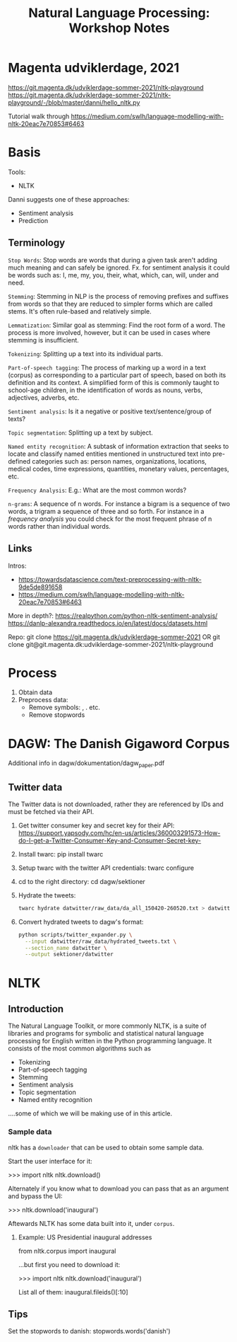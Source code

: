 #+TITLE: Natural Language Processing: Workshop Notes

* Magenta udviklerdage, 2021
https://git.magenta.dk/udviklerdage-sommer-2021/nltk-playground
https://git.magenta.dk/udviklerdage-sommer-2021/nltk-playground/-/blob/master/danni/hello_nltk.py

Tutorial walk through  https://medium.com/swlh/language-modelling-with-nltk-20eac7e70853#6463

* Basis

Tools:

- NLTK

Danni suggests one of these approaches:

- Sentiment analysis
- Prediction

** Terminology

=Stop Words=: Stop words are words that during a given task aren't adding much meaning and can safely be ignored. Fx.
for sentiment analysis it could be words such as: I, me, my, you, their, what, which, can, will, under and need.

=Stemming=: Stemming in NLP is the process of removing prefixes and suffixes from words so that they are reduced to
simpler forms which are called stems. It's often rule-based and relatively simple.

=Lemmatization=: Similar goal as stemming: Find the root form of a word. The process is more involved, however, but it
can be used in cases where stemming is insufficient.

=Tokenizing=: Splitting up a text into its individual parts.

=Part-of-speech tagging=: The process of marking up a word in a text (corpus) as corresponding to a particular part of
speech, based on both its definition and its context. A simplified form of this is commonly taught to school-age
children, in the identification of words as nouns, verbs, adjectives, adverbs, etc.

=Sentiment analysis=: Is it a negative or positive text/sentence/group of texts?

=Topic segmentation=: Splitting up a text by subject.

=Named entity recognition=: A subtask of information extraction that seeks to locate and classify named entities
mentioned in unstructured text into pre-defined categories such as: person names, organizations, locations, medical
codes, time expressions, quantities, monetary values, percentages, etc.

=Frequency Analysis=: E.g.: What are the most common words?

=n-grams=: A sequence of n words. For instance a bigram is a sequence of two words, a trigram a sequence of three and so forth.
For instance in a /frequency analysis/ you could check for the most frequent phrase of n words rather than individual words.


** Links

Intros:
- https://towardsdatascience.com/text-preprocessing-with-nltk-9de5de891658
- https://medium.com/swlh/language-modelling-with-nltk-20eac7e70853#6463

More in depth?: https://realpython.com/python-nltk-sentiment-analysis/
https://danlp-alexandra.readthedocs.io/en/latest/docs/datasets.html

Repo: git clone https://git.magenta.dk/udviklerdage-sommer-2021 OR git clone
git@git.magenta.dk:udviklerdage-sommer-2021/nltk-playground

* Process

1. Obtain data
2. Preprocess data:
   - Remove symbols: , . etc.
   - Remove stopwords

* DAGW: The Danish Gigaword Corpus


[[file:dataset-description.png]]

Additional info in dagw/dokumentation/dagw_paper.pdf

** Twitter data

The Twitter data is not downloaded, rather they are referenced by IDs and must be fetched via their API.

1. Get twitter consumer key and secret key for their API:
   https://support.yapsody.com/hc/en-us/articles/360003291573-How-do-I-get-a-Twitter-Consumer-Key-and-Consumer-Secret-key-

2. Install twarc:
   pip install twarc

3. Setup twarc with the twitter API credentials:
   twarc configure

4. cd to the right directory:
   cd dagw/sektioner

5. Hydrate the tweets:
   #+begin_src bash
   twarc hydrate datwitter/raw_data/da_all_150420-260520.txt > datwitter/raw_data/hydrated_tweets.txt
   #+end_src

6. Convert hydrated tweets to dagw's format:
   #+begin_src bash
   python scripts/twitter_expander.py \
     --input datwitter/raw_data/hydrated_tweets.txt \
     --section_name datwitter \
     --output sektioner/datwitter
   #+end_src

* NLTK

** Introduction

The Natural Language Toolkit, or more commonly NLTK, is a suite of libraries and programs for symbolic and statistical
natural language processing for English written in the Python programming language. It consists of the most common
algorithms such as

- Tokenizing
- Part-of-speech tagging
- Stemming
- Sentiment analysis
- Topic segmentation
- Named entity recognition

....some of which we will be making use of in this article.

*** Sample data

nltk has a =downloader= that can be used to obtain some sample data.

Start the user interface for it:

    >>> import nltk nltk.download()

Alternately if you know what to download you can pass that as an argument and bypass the UI:

    >>> nltk.download('inaugural')

Aftewards NLTK has some data built into it, under =corpus=.


**** Example: US Presidential inaugural addresses

from nltk.corpus import inaugural

...but first you need to download it:

>>> import nltk nltk.download('inaugural')

List all of them: inaugural.fileids()[:10]

** Tips

Set the stopwords to danish: stopwords.words('danish')
